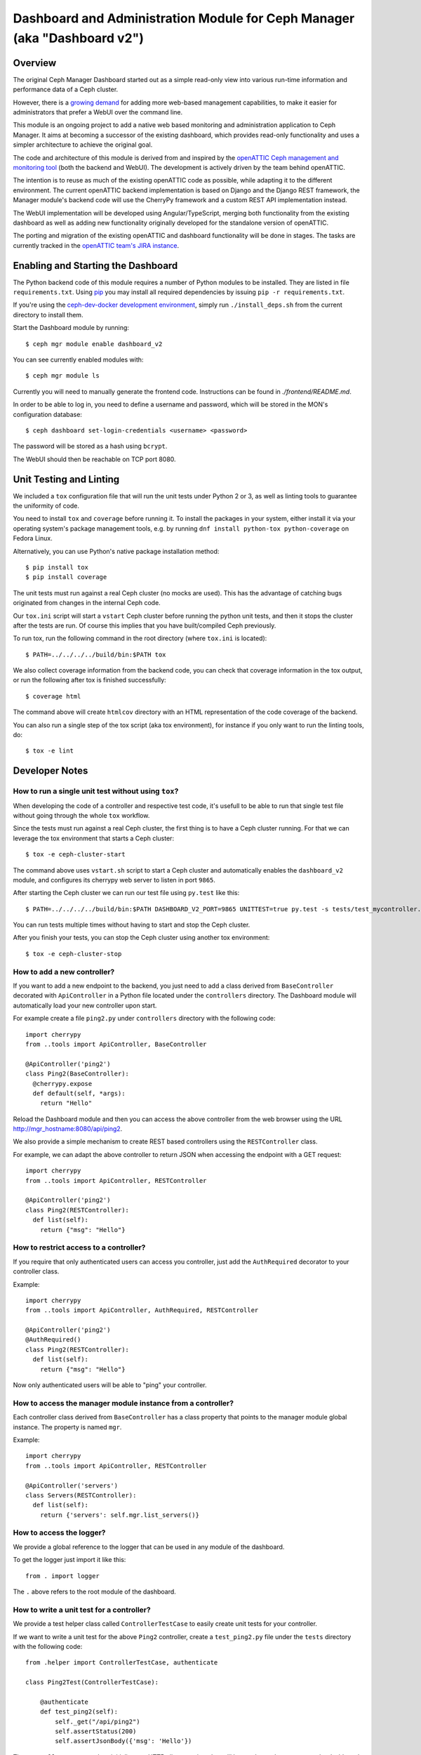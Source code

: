 Dashboard and Administration Module for Ceph Manager (aka "Dashboard v2")
=========================================================================

Overview
--------

The original Ceph Manager Dashboard started out as a simple read-only view into
various run-time information and performance data of a Ceph cluster.

However, there is a `growing demand <http://pad.ceph.com/p/mimic-dashboard>`_
for adding more web-based management capabilities, to make it easier for
administrators that prefer a WebUI over the command line.

This module is an ongoing project to add a native web based monitoring and
administration application to Ceph Manager. It aims at becoming a successor of
the existing dashboard, which provides read-only functionality and uses a
simpler architecture to achieve the original goal.

The code and architecture of this module is derived from and inspired by the
`openATTIC Ceph management and monitoring tool <https://openattic.org/>`_ (both
the backend and WebUI). The development is actively driven by the team behind
openATTIC.

The intention is to reuse as much of the existing openATTIC code as possible,
while adapting it to the different environment. The current openATTIC backend
implementation is based on Django and the Django REST framework, the Manager
module's backend code will use the CherryPy framework and a custom REST API
implementation instead.

The WebUI implementation will be developed using Angular/TypeScript, merging
both functionality from the existing dashboard as well as adding new
functionality originally developed for the standalone version of openATTIC.

The porting and migration of the existing openATTIC and dashboard functionality
will be done in stages. The tasks are currently tracked in the `openATTIC team's
JIRA instance <https://tracker.openattic.org/browse/OP-3039>`_.

Enabling and Starting the Dashboard
-----------------------------------

The Python backend code of this module requires a number of Python modules to be
installed. They are listed in file ``requirements.txt``.  Using `pip
<https://pypi.python.org/pypi/pip>`_ you may install all required dependencies
by issuing ``pip -r requirements.txt``.

If you're using the `ceph-dev-docker development environment
<https://github.com/ricardoasmarques/ceph-dev-docker/>`_, simply run
``./install_deps.sh`` from the current directory to install them.

Start the Dashboard module by running::

  $ ceph mgr module enable dashboard_v2

You can see currently enabled modules with::

  $ ceph mgr module ls

Currently you will need to manually generate the frontend code.
Instructions can be found in `./frontend/README.md`.

In order to be able to log in, you need to define a username and password, which
will be stored in the MON's configuration database::

  $ ceph dashboard set-login-credentials <username> <password>

The password will be stored as a hash using ``bcrypt``.

The WebUI should then be reachable on TCP port 8080.

Unit Testing and Linting
------------------------

We included a ``tox`` configuration file that will run the unit tests under
Python 2 or 3, as well as linting tools to guarantee the uniformity of code.

You need to install ``tox`` and ``coverage`` before running it. To install the
packages in your system, either install it via your operating system's package
management tools, e.g. by running ``dnf install python-tox python-coverage`` on
Fedora Linux.

Alternatively, you can use Python's native package installation method::

  $ pip install tox
  $ pip install coverage

The unit tests must run against a real Ceph cluster (no mocks are used). This
has the advantage of catching bugs originated from changes in the internal Ceph
code.

Our ``tox.ini`` script will start a ``vstart`` Ceph cluster before running the
python unit tests, and then it stops the cluster after the tests are run.
Of course this implies that you have built/compiled Ceph previously.

To run tox, run the following command in the root directory (where ``tox.ini``
is located)::

  $ PATH=../../../../build/bin:$PATH tox

We also collect coverage information from the backend code, you can check that
coverage information in the tox output, or run the following after tox is
finished successfully::

  $ coverage html

The command above will create ``htmlcov`` directory with an HTML representation
of the code coverage of the backend.

You can also run a single step of the tox script (aka tox environment), for
instance if you only want to run the linting tools, do::

  $ tox -e lint

Developer Notes
---------------


How to run a single unit test without using ``tox``?
~~~~~~~~~~~~~~~~~~~~~~~~~~~~~~~~~~~~~~~~~~~~~~~~~~~~

When developing the code of a controller and respective test code, it's usefull
to be able to run that single test file without going through the whole ``tox``
workflow.

Since the tests must run against a real Ceph cluster, the first thing is to
have a Ceph cluster running. For that we can leverage the tox environment that
starts a Ceph cluster::

  $ tox -e ceph-cluster-start

The command above uses ``vstart.sh`` script to start a Ceph cluster and
automatically enables the ``dashboard_v2`` module, and configures its cherrypy
web server to listen in port ``9865``.

After starting the Ceph cluster we can run our test file using ``py.test``
like this::

  $ PATH=../../../../build/bin:$PATH DASHBOARD_V2_PORT=9865 UNITTEST=true py.test -s tests/test_mycontroller.py

You can run tests multiple times without having to start and stop the Ceph
cluster.

After you finish your tests, you can stop the Ceph cluster using another tox
environment::

  $ tox -e ceph-cluster-stop


How to add a new controller?
~~~~~~~~~~~~~~~~~~~~~~~~~~~~

If you want to add a new endpoint to the backend, you just need to add a
class derived from ``BaseController`` decorated with ``ApiController`` in a
Python file located under the ``controllers`` directory. The Dashboard module
will automatically load your new controller upon start.

For example create a file ``ping2.py`` under ``controllers`` directory with the
following code::

  import cherrypy
  from ..tools import ApiController, BaseController

  @ApiController('ping2')
  class Ping2(BaseController):
    @cherrypy.expose
    def default(self, *args):
      return "Hello"

Reload the Dashboard module and then you can access the above controller from
the web browser using the URL http://mgr_hostname:8080/api/ping2.

We also provide a simple mechanism to create REST based controllers using the
``RESTController`` class.

For example, we can adapt the above controller to return JSON when accessing
the endpoint with a GET request::

  import cherrypy
  from ..tools import ApiController, RESTController

  @ApiController('ping2')
  class Ping2(RESTController):
    def list(self):
      return {"msg": "Hello"}


How to restrict access to a controller?
~~~~~~~~~~~~~~~~~~~~~~~~~~~~~~~~~~~~~~~

If you require that only authenticated users can access you controller, just
add the ``AuthRequired`` decorator to your controller class.

Example::

  import cherrypy
  from ..tools import ApiController, AuthRequired, RESTController

  @ApiController('ping2')
  @AuthRequired()
  class Ping2(RESTController):
    def list(self):
      return {"msg": "Hello"}

Now only authenticated users will be able to "ping" your controller.


How to access the manager module instance from a controller?
~~~~~~~~~~~~~~~~~~~~~~~~~~~~~~~~~~~~~~~~~~~~~~~~~~~~~~~~~~~~

Each controller class derived from ``BaseController`` has a class property that
points to the manager module global instance. The property is named ``mgr``.

Example::

  import cherrypy
  from ..tools import ApiController, RESTController

  @ApiController('servers')
  class Servers(RESTController):
    def list(self):
      return {'servers': self.mgr.list_servers()}


How to access the logger?
~~~~~~~~~~~~~~~~~~~~~~~~~

We provide a global reference to the logger that can be used in any module of
the dashboard.

To get the logger just import it like this::

  from . import logger

The ``.`` above refers to the root module of the dashboard.


How to write a unit test for a controller?
~~~~~~~~~~~~~~~~~~~~~~~~~~~~~~~~~~~~~~~~~~

We provide a test helper class called ``ControllerTestCase`` to easily create
unit tests for your controller.

If we want to write a unit test for the above ``Ping2`` controller, create a
``test_ping2.py`` file under the ``tests`` directory with the following code::

  from .helper import ControllerTestCase, authenticate

  class Ping2Test(ControllerTestCase):

      @authenticate
      def test_ping2(self):
          self._get("/api/ping2")
          self.assertStatus(200)
          self.assertJsonBody({'msg': 'Hello'})

The ``ControllerTestCase`` class initializes an HTTP client session, that will
be used to make requests to the dashboard module.

We also provide the ``@authenticate`` decorator that you can use if you are
making a request to an endpoint that requires an authenticate user.

The ``ControllerTestCase`` class extends the ``unittest.TestCase`` and
therefore you can implement the usual ``setUp``/``setUpClass`` and ``tearDown``
/``tearDownClass`` methods to run code before and after your test methods.


How to initialize data for a unit test?
~~~~~~~~~~~~~~~~~~~~~~~~~~~~~~~~~~~~~~~

Consider the following example that implements a controller that retrieves the
list of RBD images of the ``rbd`` pool::

  import rbd
  from ..tools import ApiController, RESTController

  @ApiController('rbdimages')
  class RbdImages(RESTController):
      def __init__(self):
          self.ioctx = self.mgr.rados.open_ioctx('rbd')
          self.rbd = rbd.RBD()

      def list(self):
          return [{'name': n} for n in self.rbd.list(self.ioctx)]

To test the above controller we should create a couple of RBD images in our
test Ceph cluster. This can be done in the test code::

  from .helper import ControllerTestCase

  class RbdImagesTest(ControllerTestCase):
      @classmethod
      def setUpClass(cls):
          cls._ceph_cmd(['osd', 'pool', 'create', 'rbd', '100', '100'])
          cls._ceph_cmd(['osd', 'pool', 'application', 'enable', 'rbd', 'rbd'])
          cls._rbd_cmd(['create', '--size=1G', 'img1'])
          cls._rbd_cmd(['create', '--size=2G', 'img2'])

      @classmethod
      def tearDownClass(cls):
          cls._ceph_cmd(['osd', 'pool', 'delete', 'rbd', '--yes-i-really-really-mean-it'])

      def test_list(self):
          self._get('/api/rbdimages')
          self.assertJsonBody([{'name': 'img1'}, {'name': 'img2'}])


Never forget to remove all test specific data that you've created in the
``tearDown`` or ``tearDownClass`` methods. That way subsequent tests can
run in a pristine state of the Ceph cluster.


How to add a new configuration setting?
~~~~~~~~~~~~~~~~~~~~~~~~~~~~~~~~~~~~~~~

If you need to store some configuration setting for a new feature, we already
provide an easy mechanism for you to specify/use the new config setting.

For instance, if you want to add a new configuration setting to hold the
email address of the dashboard admin, just add a setting name as a class
attribute to the ``Options`` class in the ``settings.py`` file::

  # ...
  class Options(object):
    # ...

    ADMIN_EMAIL_ADDRESS = ('admin@admin.com', str)

The value of the class attribute is pair composed by the default value for that
setting, and the python type of the value.

By declaring the ``ADMIN_EMAIL_ADDRESS`` class attribute, when you restart the
dashboard plugin, you will atomatically gain two additional CLI commands to
get and set that setting::

  $ ceph dashboard get-admin-email-address
  $ ceph dashboard set-admin-email-address <value>

To access, or modify the config setting value from your python code, either
inside a controller or anywhere else, you just need to import the ``Settings``
class and access it like this::

  from settings import Settings

  # ...
  tmp_var = Settings.ADMIN_EMAIL_ADDRESS

  # ....
  Settings.ADMIN_EMAIL_ADDRESS = 'myemail@admin.com'

The settings management implementation will make sure that if you change a
setting value from the python code you will see that change when accessing
that setting from the CLI and vice-versa.


How to listen for manager notifications in a controller?
~~~~~~~~~~~~~~~~~~~~~~~~~~~~~~~~~~~~~~~~~~~~~~~~~~~~~~~~

The manager notifies the modules of several types of cluster events, such
as cluster logging event, etc...

Each module has a "global" handler function called ``notify`` that the manager
calls to notify the module. But this handler function must not block or spend
too much time processing the event notification.
For this reason we provide a notification queue that controllers can register
themselves with to receive cluster notifications.

The example below represents a controller that implements a very simple live
log viewer page::

  from __future__ import absolute_import

  import collections

  import cherrypy

  from ..tools import ApiController, BaseController, NotificationQueue


  @ApiController('livelog')
  class LiveLog(BaseController):
      log_buffer = collections.deque(maxlen=1000)

      def __init__(self):
          super(LiveLog, self).__init__()
          NotificationQueue.register(self.log, 'clog')

      def log(self, log_struct):
          self.log_buffer.appendleft(log_struct)

      @cherrypy.expose
      def default(self):
          ret = '<html><meta http-equiv="refresh" content="2" /><body>'
          for l in self.log_buffer:
              ret += "{}<br>".format(l)
          ret += "</body></html>"
          return ret

As you can see above, the ``NotificationQueue`` class provides a register
method that receives the function as its first argument, and receives the
"notification type" as the second argument.
You can omit the second argument of the ``register`` method, and in that case
you are registering to listen all notifications of any type.

Here is an list of notification types (these might change in the future) that
can be used:

* ``clog``: cluster log notifications
* ``command``: notification when a command issued by ``MgrModule.send_command``
  completes
* ``perf_schema_update``: perf counters schema update
* ``mon_map``: monitor map update
* ``fs_map``: cephfs map update
* ``osd_map``: OSD map update
* ``service_map``: services (RGW, RBD-Mirror, etc.) map update
* ``mon_status``: monitor status regular update
* ``health``: health status regular update
* ``pg_summary``: regular update of PG status information


How to bound the response time of a controller that gets data from the cluster?
~~~~~~~~~~~~~~~~~~~~~~~~~~~~~~~~~~~~~~~~~~~~~~~~~~~~~~~~~~~~~~~~~~~~~~~~~~~~~~~

When your controller needs to access the Ceph cluster to retrieve some data,
(for instance get the list of RADOS pools, or get the list of RBD images,
etc.), you may want to limit the time that the frontend will wait for your
controller's response, by returning the information that no data could be
retrieved within a time interval, or by returning stale data retrieved in
previous requests.

This way the frontend is in control of the requests timing and can warn or
ask for feedback from the user, when such request takes longer than expected.

To help the developer in handling these kinds of situations we provide a
function decorator called ``@ViewCache``, which the developer can use to
decorate a function that makes accesses to the Ceph cluster and returns data.

Example::

  import rbd
  from ..tools import ApiController, RESTController, ViewCache


  @ApiController('rbd')
  class Rbd(RESTController):
      def __init__(self):
          super(Rbd, self).__init__()
          self.rbd = rbd.RBD()

      @ViewCache()
      def image_list(self, pool_name):
          ioctx = self.mgr.rados.open_ioctx(pool_name)
          return self.rbd.list(ioctx)

      def list(self, pool_name):
          state, imglist = self.image_list(pool_name)
          if state == ViewCache.VALUE_EXCEPTION:
              result = str(imglist)
          elif state == ViewCache.VALUE_NONE:
              result = None
          elif not imglist:
              result = []
          else:
              result = [{'name': n} for n in imglist] if imglist else None
          return {'state': state, 'result': result}

When decorating a function with ``@ViewCache``, that function is transformed
to also return a state flag besides the data that was already being returned by
the function.
The ``@ViewCache`` accepts a timeout argument in seconds that specifies the
time to wait for the function to return. The default timeout is 5 seconds.

The state flag can have four different values:

* ``VALUE_OK = 0``: the returned data is fresh.
* ``VALUE_STALE = 1``: the returned data might be stale.
* ``VALUE_NODE = 2``: no data could be returned.
* ``VALUE_EXCEPTION = 3``: an exception was raised while running the function.

